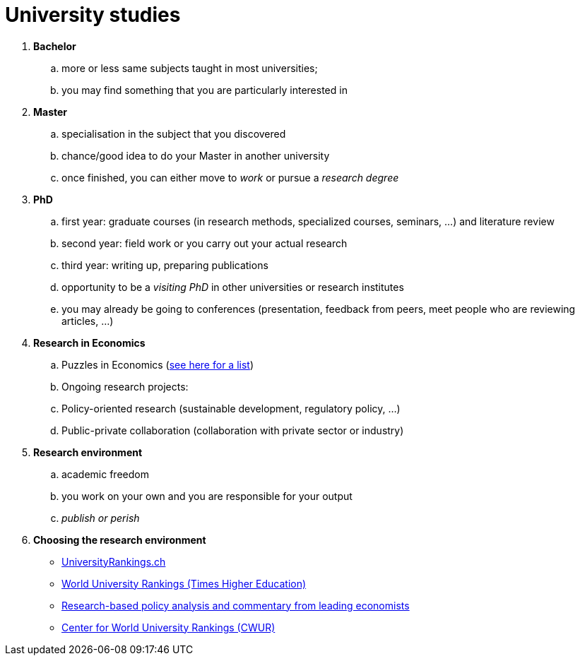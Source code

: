 = University studies

. *Bachelor*
.. more or less same subjects taught in most universities; 
.. you may find something that you are particularly interested in 
. *Master*
.. specialisation in the subject that you discovered
.. chance/good idea to do your Master in another university
.. once finished, you can either move to _work_ or pursue a _research degree_ 
. *PhD*
.. first year: graduate courses (in research methods, specialized courses, seminars, ...) and literature review
.. second year: field work or you carry out your actual research
.. third year: writing up, preparing publications
.. opportunity to be a _visiting PhD_ in other universities or research institutes
.. you may already be going to conferences (presentation, feedback from peers, meet people who are reviewing articles, ...)
. *Research in Economics*
.. Puzzles in Economics (link:https://en.wikipedia.org/wiki/List_of_unsolved_problems_in_economics[see here for a list])
.. Ongoing research projects: 
.. Policy-oriented research (sustainable development, regulatory policy, ...)
.. Public-private collaboration (collaboration with private sector or industry)
. *Research environment*
.. academic freedom
.. you work on your own and you are responsible for your output
.. _publish or perish_
. *Choosing the research environment*
* link:https://www.universityrankings.ch/en[UniversityRankings.ch]
* link:www.timeshighereducation.com[World University Rankings (Times Higher Education)]
* link:https://voxeu.org/[Research-based policy analysis and commentary from leading economists]
* link:https://cwur.org[Center for World University Rankings (CWUR)]


